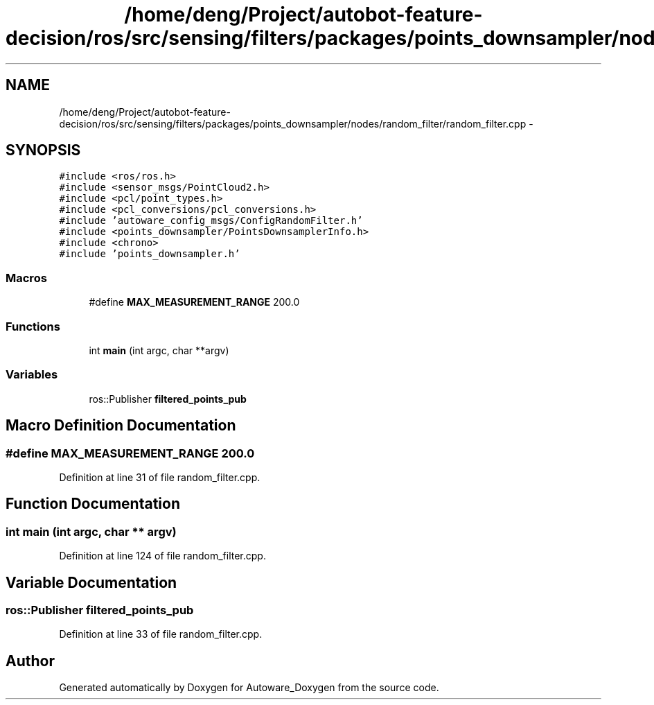 .TH "/home/deng/Project/autobot-feature-decision/ros/src/sensing/filters/packages/points_downsampler/nodes/random_filter/random_filter.cpp" 3 "Fri May 22 2020" "Autoware_Doxygen" \" -*- nroff -*-
.ad l
.nh
.SH NAME
/home/deng/Project/autobot-feature-decision/ros/src/sensing/filters/packages/points_downsampler/nodes/random_filter/random_filter.cpp \- 
.SH SYNOPSIS
.br
.PP
\fC#include <ros/ros\&.h>\fP
.br
\fC#include <sensor_msgs/PointCloud2\&.h>\fP
.br
\fC#include <pcl/point_types\&.h>\fP
.br
\fC#include <pcl_conversions/pcl_conversions\&.h>\fP
.br
\fC#include 'autoware_config_msgs/ConfigRandomFilter\&.h'\fP
.br
\fC#include <points_downsampler/PointsDownsamplerInfo\&.h>\fP
.br
\fC#include <chrono>\fP
.br
\fC#include 'points_downsampler\&.h'\fP
.br

.SS "Macros"

.in +1c
.ti -1c
.RI "#define \fBMAX_MEASUREMENT_RANGE\fP   200\&.0"
.br
.in -1c
.SS "Functions"

.in +1c
.ti -1c
.RI "int \fBmain\fP (int argc, char **argv)"
.br
.in -1c
.SS "Variables"

.in +1c
.ti -1c
.RI "ros::Publisher \fBfiltered_points_pub\fP"
.br
.in -1c
.SH "Macro Definition Documentation"
.PP 
.SS "#define MAX_MEASUREMENT_RANGE   200\&.0"

.PP
Definition at line 31 of file random_filter\&.cpp\&.
.SH "Function Documentation"
.PP 
.SS "int main (int argc, char ** argv)"

.PP
Definition at line 124 of file random_filter\&.cpp\&.
.SH "Variable Documentation"
.PP 
.SS "ros::Publisher filtered_points_pub"

.PP
Definition at line 33 of file random_filter\&.cpp\&.
.SH "Author"
.PP 
Generated automatically by Doxygen for Autoware_Doxygen from the source code\&.
